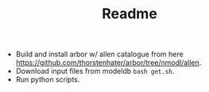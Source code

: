#+TITLE: Readme

- Build and install arbor w/ allen catalogue from here [[https://github.com/thorstenhater/arbor/tree/nmodl/allen]].
- Download input files from modeldb ~bash get.sh~.
- Run python scripts.
